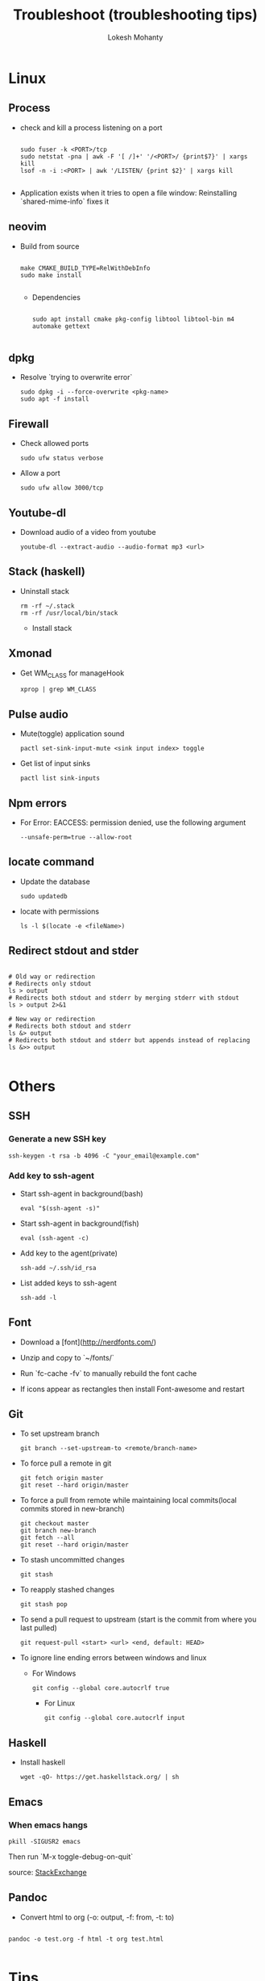 #+TITLE: Troubleshoot (troubleshooting tips)
#+AUTHOR: Lokesh Mohanty

* Linux
** Process
- check and kill a process listening on a port
  #+begin_src shell

    sudo fuser -k <PORT>/tcp
    sudo netstat -pna | awk -F '[ /]+' '/<PORT>/ {print$7}' | xargs kill
    lsof -n -i :<PORT> | awk '/LISTEN/ {print $2}' | xargs kill

  #+end_src

- Application exists when it tries to open a file window: Reinstalling `shared-mime-info` fixes it

** neovim

- Build from source
  #+begin_src shell

  make CMAKE_BUILD_TYPE=RelWithDebInfo
  sudo make install

  #+end_src

  - Dependencies
  #+begin_src shell

  sudo apt install cmake pkg-config libtool libtool-bin m4 automake gettext

  #+end_src

** dpkg

- Resolve `trying to overwrite error`
  #+begin_src shell
  sudo dpkg -i --force-overwrite <pkg-name>
  sudo apt -f install
  #+end_src

** Firewall

- Check allowed ports
  #+begin_src shell
  sudo ufw status verbose
  #+end_src

- Allow a port
  #+begin_src shell
  sudo ufw allow 3000/tcp
  #+end_src

** Youtube-dl

- Download audio of a video from youtube
  #+begin_src shell
  youtube-dl --extract-audio --audio-format mp3 <url>
  #+end_src

** Stack (haskell)

- Uninstall stack
  #+begin_src shell
  rm -rf ~/.stack
  rm -rf /usr/local/bin/stack
  #+end_src
  - Install stack

** Xmonad

- Get WM_CLASS for manageHook
  #+begin_src shell
  xprop | grep WM_CLASS
  #+end_src

** Pulse audio

- Mute(toggle) application sound
  #+begin_src shell
  pactl set-sink-input-mute <sink input index> toggle
  #+end_src

- Get list of input sinks
  #+begin_src shell
  pactl list sink-inputs
  #+end_src

** Npm errors

- For Error: EACCESS: permission denied, use the following argument
  #+begin_src shell
  --unsafe-perm=true --allow-root
  #+end_src
    
** locate command

- Update the database
  #+begin_src shell
  sudo updatedb
  #+end_src

- locate with permissions
  #+begin_src shell
  ls -l $(locate -e <fileName>)
  #+end_src

** Redirect stdout and stder

#+begin_src shell

  # Old way or redirection
  # Redirects only stdout
  ls > output
  # Redirects both stdout and stderr by merging stderr with stdout
  ls > output 2>&1

  # New way or redirection
  # Redirects both stdout and stderr
  ls &> output
  # Redirects both stdout and stderr but appends instead of replacing
  ls &>> output

#+end_src

* Others
** SSH
*** Generate a new SSH key

#+begin_src shell
ssh-keygen -t rsa -b 4096 -C "your_email@example.com"
#+end_src

*** Add key to ssh-agent

- Start ssh-agent in background(bash)
  #+begin_src shell
  eval "$(ssh-agent -s)"
  #+end_src

- Start ssh-agent in background(fish)
  #+begin_src shell
  eval (ssh-agent -c)
  #+end_src

- Add key to the agent(private)
  #+begin_src shell
  ssh-add ~/.ssh/id_rsa
  #+end_src

- List added keys to ssh-agent
  #+begin_src shell
  ssh-add -l
  #+end_src

** Font

- Download a [font](http://nerdfonts.com/)
- Unzip and copy to `~/fonts/`
- Run `fc-cache -fv` to manually rebuild the font cache

- If icons appear as rectangles then install Font-awesome and restart

** Git

- To set upstream branch
  #+begin_src shell
  git branch --set-upstream-to <remote/branch-name>
  #+end_src

- To force pull a remote in git
  #+begin_src shell
  git fetch origin master
  git reset --hard origin/master
  #+end_src
- To force a pull from remote while maintaining local commits(local commits stored in new-branch)
  #+begin_src shell
  git checkout master
  git branch new-branch
  git fetch --all
  git reset --hard origin/master
  #+end_src

- To stash uncommitted changes
  #+begin_src shell
  git stash
  #+end_src
- To reapply stashed changes
  #+begin_src shell
  git stash pop
  #+end_src
- To send a pull request to upstream (start is the commit from where you last pulled)
  #+begin_src shell
  git request-pull <start> <url> <end, default: HEAD>
  #+end_src

- To ignore line ending errors between windows and linux
  - For Windows
    #+begin_src shell
    git config --global core.autocrlf true
    #+end_src
    - For Linux
    #+begin_src shell
    git config --global core.autocrlf input
    #+end_src

** Haskell
- Install haskell
  #+begin_src shell
  wget -qO- https://get.haskellstack.org/ | sh
  #+end_src

** Emacs
*** When emacs hangs
#+begin_src shell
pkill -SIGUSR2 emacs
#+end_src

Then run `M-x toggle-debug-on-quit`

source: [[https://emacs.stackexchange.com/a/21645][StackExchange]]

** Pandoc

- Convert html to org (-o: output, -f: from, -t: to)
#+begin_src shell

  pandoc -o test.org -f html -t org test.html

#+end_src


* Tips
** Miscellaneous

- Hardware Info
  #+begin_src shell
  inxi -Fxz
  #+end_src

- Find processes
  #+begin_src shell
  sudo netstat -tnlp
  #+end_src

- Find pid of a process(i -> internet related, t -> only process id, :9000 -> only on this
port)(lsof -> list of files(/proc files))
#+begin_src shell
sudo lsof -t -i:9000
#+end_src

- Kill a process with pid
  #+begin_src shell
  sudo kill -9 <pid>
  #+end_src

- Find and kill a process(k -> kill, n tcp -> namespace tcp, 3000 -> port)
  #+begin_src shell
  fuser -k -n tcp 3000
  #+end_src

- View running process
  #+begin_src shell
  ps -aux
  #+end_src

- Get window information
  #+begin_src shell
  xwininfo
  #+end_src

- Find graphics card model
  #+begin_src shell
  lspci | grep -i vga
  #+end_src

- Find hardware info (display)
  #+begin_src shell
  lshw -class display
  #+end_src

- View installed locale: `locale -a`
- Setup locale: `echo "LANG=en_US.UTF-8" > /etc/locale.conf`

- Splitting/Compression
  #+begin_src shell
  ,* create archives
  $ tar cz my_large_file_1 my_large_file_2 | split -b 1024MiB - myfiles_split.tgz_
  ,* uncompress
  $ cat myfiles_split.tgz_* | tar xz
  #+end_src
  
- Remove dangling symbolic links
  #+begin_src shell
  find . -xtype l 2>/dev/null -exec rm {} \
  #+end_src

* Handy Commands
** Ubuntu
- Lock user
  #+begin_src shell
  gnome-screensaver-command -l
  #+end_src

- Unlock user
  #+begin_src shell
  loginctl unlock-session <session-id>
  #+end_src

- Get all sessions
  #+begin_src shell
  loginctl list-sessions --no-legend | while read id rest; do echo; loginctl show-session $id; done
  #+end_src

** Scrot
- Generate thumbnail, <num> is percentage of original size
  #+begin_src shell
  scrot --thumb <num>
  #+end_src 

- Execute operations on saved images
  #+begin_src shell
  scrot -e 'mv $f ~/Pictures/'
  #+end_src

- Adjust quality of screenshot, <num> is in the scale of 1-100
  #+begin_src shell
  scrot --quality <num>
  #+end_src

** Swap escape and capslock
- In gnome based desktop environment
  #+begin_src shell
  dconf write "/org/gnome/desktop/input-sources/xkb-options" "['caps:swapescape']"
  #+end_src
- Or
  #+begin_src shell
  setxkbmap -option caps:swapescape
  #+end_src

** Change boot runlevel to multi user(used graphical instead of multi-user to revert)

- To change for the next boot
  #+begin_src shell
  systemctl enable multi-user.target
  systemctl set-default multi-user.target
  #+end_src

- To change for the current boot
  #+begin_src shell
  systemctl isolate multi-user.target
  #+end_src

- Manual way(not recommended)
  #+begin_src shell
  rm -f /etc/systemd/system/default.target
  ln -s /lib/systemd/system/multi-user.target /etc/systemd/system/default.target
  #+end_src

** ffmpeg

- Concatenate 2 videos of same format(out.mp4 -> output file)(list.txt contains the file names -> file 'first.mp4' (next line) file 'second.mp4')
  #+begin_src shell
  ffmpeg -f concat -i list.txt -c copy out.mp4
  #+end_src

- Extract audio from video file(video.mp4 -> video file, output.mp3 -> extracted audio file)
  #+begin_src shell
  ffmpeg -i video.mp4 -vn -ac 2 -ar 44100 -ab 320k -f mp3 output.mp3
  #+end_src

- Compress video file(lower crf value has higher quality, 24 to 30 in general)
  #+begin_src shell
  ffmpeg -i input.mp4 -vcodec libx265 -crf 24 output.mp4
  #+end_src

** gpg

- gpg basic commands(armor flag outputs to ascii text instead of binary)
  #+begin_src shell
  gpg --full-generate-key
  gpg --list-keys
  gpg --encrypt --receipent <receipent name/any string> <file>
  gpg --encrypt --armor --receipent <receipent name/any string> <file> 
  gpg --decrypt <file>
  gpg --output <file> --decrypt <encrypted-file>
  gpg --sign <file>
  gpg --clearsign <file>
  gpg --detach-sign <file>
  #+end_src
  
- Start gpg-agent
#+begin_src shell
# Check if gpg-agent is already running
pgrep gpg-agent

# If it's not running, you can start it with this command
gpg-connect-agent /bye
#+end_src

